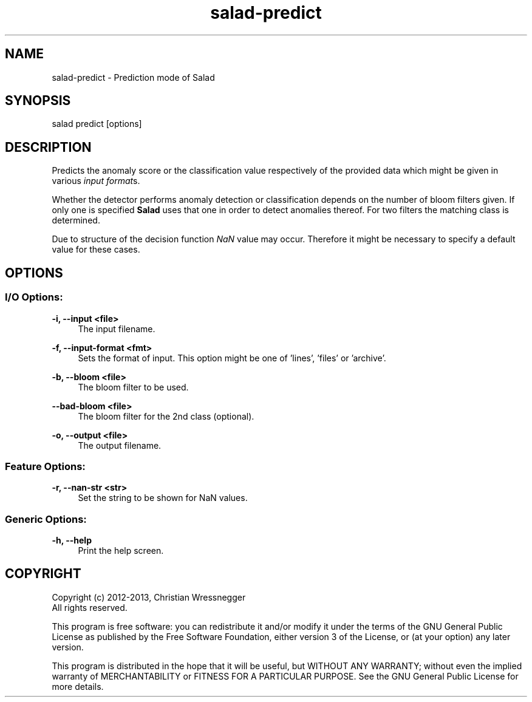 .TH "salad-predict" 1 "Mon Sep 16 2013" "Letter Salad" \" -*- nroff -*-
.ad l
.nh
.SH NAME
salad-predict \- Prediction mode of Salad 
.SH "SYNOPSIS"
.PP
salad predict [options]
.SH "DESCRIPTION"
.PP
Predicts the anomaly score or the classification value respectively of the provided data which might be given in various \fIinput format\fPs\&.
.PP
Whether the detector performs anomaly detection or classification depends on the number of bloom filters given\&. If only one is specified \fBSalad\fP uses that one in order to detect anomalies thereof\&. For two filters the matching class is determined\&.
.PP
Due to structure of the decision function \fINaN\fP value may occur\&. Therefore it might be necessary to specify a default value for these cases\&.
.SH "OPTIONS"
.PP
.SS "I/O Options:"
\fB-i, --input <file>\fP
.RS 4
The input filename\&.
.RE
.PP
\fB-f, --input-format <fmt>\fP
.RS 4
Sets the format of input\&. This option might be one of 'lines', 'files' or 'archive'\&.
.RE
.PP
\fB-b, --bloom <file>\fP
.RS 4
The bloom filter to be used\&.
.RE
.PP
\fB--bad-bloom <file>\fP
.RS 4
The bloom filter for the 2nd class (optional)\&.
.RE
.PP
\fB-o, --output <file>\fP
.RS 4
The output filename\&.
.RE
.PP
.SS "Feature Options:"
\fB-r, --nan-str <str>\fP
.RS 4
Set the string to be shown for NaN values\&.
.RE
.PP
.SS "Generic Options:"
\fB-h, --help\fP
.RS 4
Print the help screen\&.
.RE
.PP
.SH "COPYRIGHT"
.PP
Copyright (c) 2012-2013, Christian Wressnegger
.br
 All rights reserved\&. 
.PP
This program is free software: you can redistribute it and/or modify it under the terms of the GNU General Public License as published by the Free Software Foundation, either version 3 of the License, or (at your option) any later version\&.
.PP
This program is distributed in the hope that it will be useful, but WITHOUT ANY WARRANTY; without even the implied warranty of MERCHANTABILITY or FITNESS FOR A PARTICULAR PURPOSE\&. See the GNU General Public License for more details\&.  
